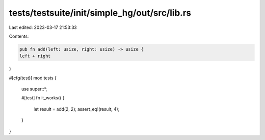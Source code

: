 tests/testsuite/init/simple_hg/out/src/lib.rs
=============================================

Last edited: 2023-03-17 21:53:33

Contents:

.. code-block:: rs

    pub fn add(left: usize, right: usize) -> usize {
    left + right
}

#[cfg(test)]
mod tests {
    use super::*;

    #[test]
    fn it_works() {
        let result = add(2, 2);
        assert_eq!(result, 4);
    }
}


